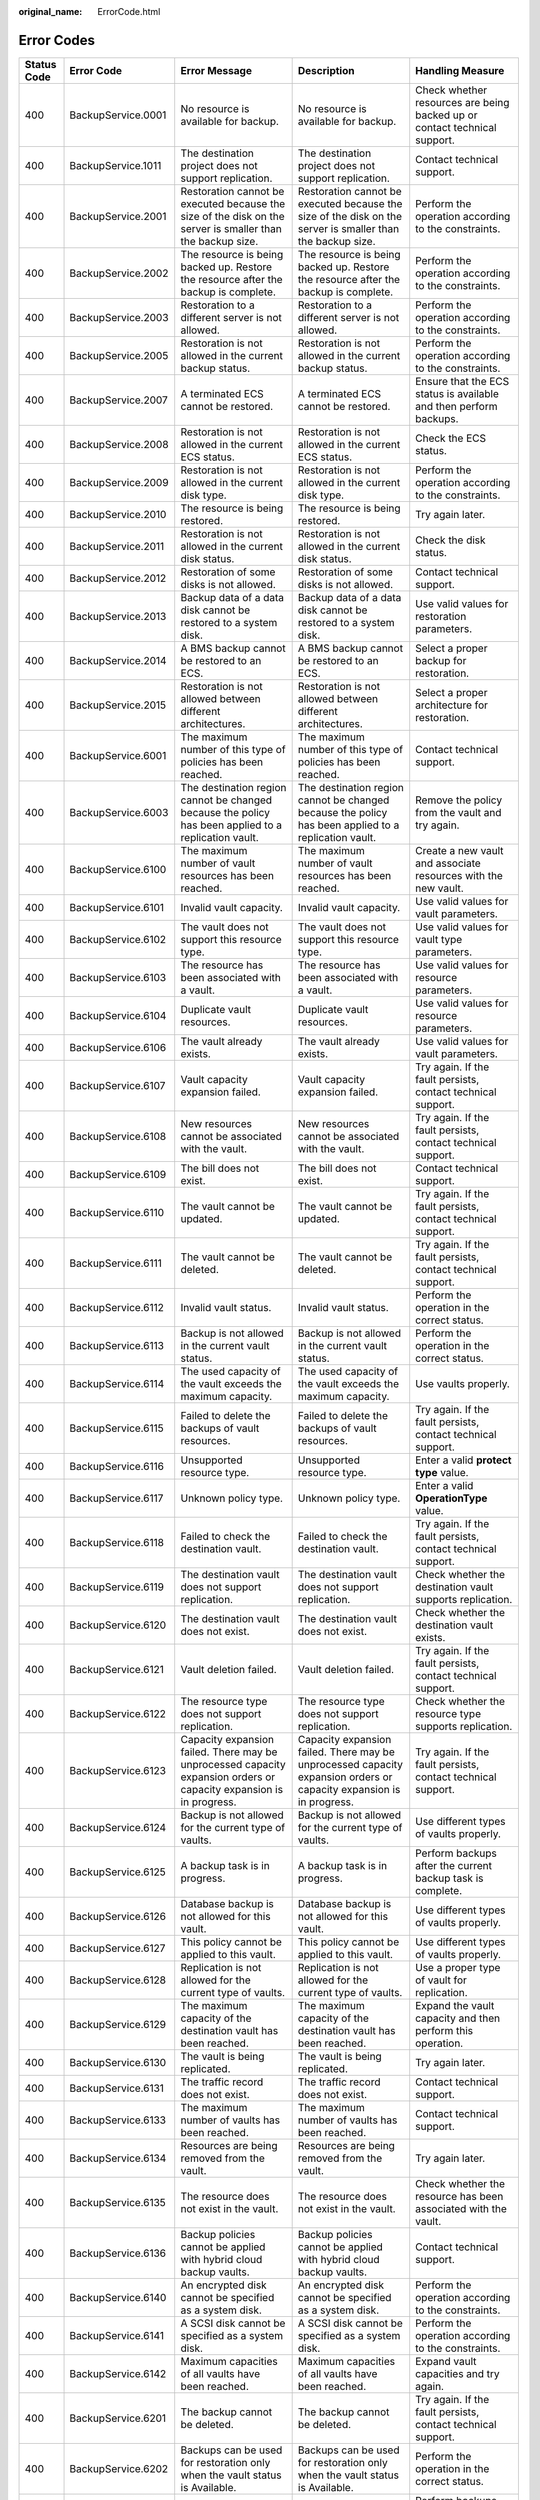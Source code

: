:original_name: ErrorCode.html

.. _ErrorCode:

Error Codes
===========

+-------------+--------------------+---------------------------------------------------------------------------------------------------------------------+---------------------------------------------------------------------------------------------------------------------+----------------------------------------------------------------------------------+
| Status Code | Error Code         | Error Message                                                                                                       | Description                                                                                                         | Handling Measure                                                                 |
+=============+====================+=====================================================================================================================+=====================================================================================================================+==================================================================================+
| 400         | BackupService.0001 | No resource is available for backup.                                                                                | No resource is available for backup.                                                                                | Check whether resources are being backed up or contact technical support.        |
+-------------+--------------------+---------------------------------------------------------------------------------------------------------------------+---------------------------------------------------------------------------------------------------------------------+----------------------------------------------------------------------------------+
| 400         | BackupService.1011 | The destination project does not support replication.                                                               | The destination project does not support replication.                                                               | Contact technical support.                                                       |
+-------------+--------------------+---------------------------------------------------------------------------------------------------------------------+---------------------------------------------------------------------------------------------------------------------+----------------------------------------------------------------------------------+
| 400         | BackupService.2001 | Restoration cannot be executed because the size of the disk on the server is smaller than the backup size.          | Restoration cannot be executed because the size of the disk on the server is smaller than the backup size.          | Perform the operation according to the constraints.                              |
+-------------+--------------------+---------------------------------------------------------------------------------------------------------------------+---------------------------------------------------------------------------------------------------------------------+----------------------------------------------------------------------------------+
| 400         | BackupService.2002 | The resource is being backed up. Restore the resource after the backup is complete.                                 | The resource is being backed up. Restore the resource after the backup is complete.                                 | Perform the operation according to the constraints.                              |
+-------------+--------------------+---------------------------------------------------------------------------------------------------------------------+---------------------------------------------------------------------------------------------------------------------+----------------------------------------------------------------------------------+
| 400         | BackupService.2003 | Restoration to a different server is not allowed.                                                                   | Restoration to a different server is not allowed.                                                                   | Perform the operation according to the constraints.                              |
+-------------+--------------------+---------------------------------------------------------------------------------------------------------------------+---------------------------------------------------------------------------------------------------------------------+----------------------------------------------------------------------------------+
| 400         | BackupService.2005 | Restoration is not allowed in the current backup status.                                                            | Restoration is not allowed in the current backup status.                                                            | Perform the operation according to the constraints.                              |
+-------------+--------------------+---------------------------------------------------------------------------------------------------------------------+---------------------------------------------------------------------------------------------------------------------+----------------------------------------------------------------------------------+
| 400         | BackupService.2007 | A terminated ECS cannot be restored.                                                                                | A terminated ECS cannot be restored.                                                                                | Ensure that the ECS status is available and then perform backups.                |
+-------------+--------------------+---------------------------------------------------------------------------------------------------------------------+---------------------------------------------------------------------------------------------------------------------+----------------------------------------------------------------------------------+
| 400         | BackupService.2008 | Restoration is not allowed in the current ECS status.                                                               | Restoration is not allowed in the current ECS status.                                                               | Check the ECS status.                                                            |
+-------------+--------------------+---------------------------------------------------------------------------------------------------------------------+---------------------------------------------------------------------------------------------------------------------+----------------------------------------------------------------------------------+
| 400         | BackupService.2009 | Restoration is not allowed in the current disk type.                                                                | Restoration is not allowed in the current disk type.                                                                | Perform the operation according to the constraints.                              |
+-------------+--------------------+---------------------------------------------------------------------------------------------------------------------+---------------------------------------------------------------------------------------------------------------------+----------------------------------------------------------------------------------+
| 400         | BackupService.2010 | The resource is being restored.                                                                                     | The resource is being restored.                                                                                     | Try again later.                                                                 |
+-------------+--------------------+---------------------------------------------------------------------------------------------------------------------+---------------------------------------------------------------------------------------------------------------------+----------------------------------------------------------------------------------+
| 400         | BackupService.2011 | Restoration is not allowed in the current disk status.                                                              | Restoration is not allowed in the current disk status.                                                              | Check the disk status.                                                           |
+-------------+--------------------+---------------------------------------------------------------------------------------------------------------------+---------------------------------------------------------------------------------------------------------------------+----------------------------------------------------------------------------------+
| 400         | BackupService.2012 | Restoration of some disks is not allowed.                                                                           | Restoration of some disks is not allowed.                                                                           | Contact technical support.                                                       |
+-------------+--------------------+---------------------------------------------------------------------------------------------------------------------+---------------------------------------------------------------------------------------------------------------------+----------------------------------------------------------------------------------+
| 400         | BackupService.2013 | Backup data of a data disk cannot be restored to a system disk.                                                     | Backup data of a data disk cannot be restored to a system disk.                                                     | Use valid values for restoration parameters.                                     |
+-------------+--------------------+---------------------------------------------------------------------------------------------------------------------+---------------------------------------------------------------------------------------------------------------------+----------------------------------------------------------------------------------+
| 400         | BackupService.2014 | A BMS backup cannot be restored to an ECS.                                                                          | A BMS backup cannot be restored to an ECS.                                                                          | Select a proper backup for restoration.                                          |
+-------------+--------------------+---------------------------------------------------------------------------------------------------------------------+---------------------------------------------------------------------------------------------------------------------+----------------------------------------------------------------------------------+
| 400         | BackupService.2015 | Restoration is not allowed between different architectures.                                                         | Restoration is not allowed between different architectures.                                                         | Select a proper architecture for restoration.                                    |
+-------------+--------------------+---------------------------------------------------------------------------------------------------------------------+---------------------------------------------------------------------------------------------------------------------+----------------------------------------------------------------------------------+
| 400         | BackupService.6001 | The maximum number of this type of policies has been reached.                                                       | The maximum number of this type of policies has been reached.                                                       | Contact technical support.                                                       |
+-------------+--------------------+---------------------------------------------------------------------------------------------------------------------+---------------------------------------------------------------------------------------------------------------------+----------------------------------------------------------------------------------+
| 400         | BackupService.6003 | The destination region cannot be changed because the policy has been applied to a replication vault.                | The destination region cannot be changed because the policy has been applied to a replication vault.                | Remove the policy from the vault and try again.                                  |
+-------------+--------------------+---------------------------------------------------------------------------------------------------------------------+---------------------------------------------------------------------------------------------------------------------+----------------------------------------------------------------------------------+
| 400         | BackupService.6100 | The maximum number of vault resources has been reached.                                                             | The maximum number of vault resources has been reached.                                                             | Create a new vault and associate resources with the new vault.                   |
+-------------+--------------------+---------------------------------------------------------------------------------------------------------------------+---------------------------------------------------------------------------------------------------------------------+----------------------------------------------------------------------------------+
| 400         | BackupService.6101 | Invalid vault capacity.                                                                                             | Invalid vault capacity.                                                                                             | Use valid values for vault parameters.                                           |
+-------------+--------------------+---------------------------------------------------------------------------------------------------------------------+---------------------------------------------------------------------------------------------------------------------+----------------------------------------------------------------------------------+
| 400         | BackupService.6102 | The vault does not support this resource type.                                                                      | The vault does not support this resource type.                                                                      | Use valid values for vault type parameters.                                      |
+-------------+--------------------+---------------------------------------------------------------------------------------------------------------------+---------------------------------------------------------------------------------------------------------------------+----------------------------------------------------------------------------------+
| 400         | BackupService.6103 | The resource has been associated with a vault.                                                                      | The resource has been associated with a vault.                                                                      | Use valid values for resource parameters.                                        |
+-------------+--------------------+---------------------------------------------------------------------------------------------------------------------+---------------------------------------------------------------------------------------------------------------------+----------------------------------------------------------------------------------+
| 400         | BackupService.6104 | Duplicate vault resources.                                                                                          | Duplicate vault resources.                                                                                          | Use valid values for resource parameters.                                        |
+-------------+--------------------+---------------------------------------------------------------------------------------------------------------------+---------------------------------------------------------------------------------------------------------------------+----------------------------------------------------------------------------------+
| 400         | BackupService.6106 | The vault already exists.                                                                                           | The vault already exists.                                                                                           | Use valid values for vault parameters.                                           |
+-------------+--------------------+---------------------------------------------------------------------------------------------------------------------+---------------------------------------------------------------------------------------------------------------------+----------------------------------------------------------------------------------+
| 400         | BackupService.6107 | Vault capacity expansion failed.                                                                                    | Vault capacity expansion failed.                                                                                    | Try again. If the fault persists, contact technical support.                     |
+-------------+--------------------+---------------------------------------------------------------------------------------------------------------------+---------------------------------------------------------------------------------------------------------------------+----------------------------------------------------------------------------------+
| 400         | BackupService.6108 | New resources cannot be associated with the vault.                                                                  | New resources cannot be associated with the vault.                                                                  | Try again. If the fault persists, contact technical support.                     |
+-------------+--------------------+---------------------------------------------------------------------------------------------------------------------+---------------------------------------------------------------------------------------------------------------------+----------------------------------------------------------------------------------+
| 400         | BackupService.6109 | The bill does not exist.                                                                                            | The bill does not exist.                                                                                            | Contact technical support.                                                       |
+-------------+--------------------+---------------------------------------------------------------------------------------------------------------------+---------------------------------------------------------------------------------------------------------------------+----------------------------------------------------------------------------------+
| 400         | BackupService.6110 | The vault cannot be updated.                                                                                        | The vault cannot be updated.                                                                                        | Try again. If the fault persists, contact technical support.                     |
+-------------+--------------------+---------------------------------------------------------------------------------------------------------------------+---------------------------------------------------------------------------------------------------------------------+----------------------------------------------------------------------------------+
| 400         | BackupService.6111 | The vault cannot be deleted.                                                                                        | The vault cannot be deleted.                                                                                        | Try again. If the fault persists, contact technical support.                     |
+-------------+--------------------+---------------------------------------------------------------------------------------------------------------------+---------------------------------------------------------------------------------------------------------------------+----------------------------------------------------------------------------------+
| 400         | BackupService.6112 | Invalid vault status.                                                                                               | Invalid vault status.                                                                                               | Perform the operation in the correct status.                                     |
+-------------+--------------------+---------------------------------------------------------------------------------------------------------------------+---------------------------------------------------------------------------------------------------------------------+----------------------------------------------------------------------------------+
| 400         | BackupService.6113 | Backup is not allowed in the current vault status.                                                                  | Backup is not allowed in the current vault status.                                                                  | Perform the operation in the correct status.                                     |
+-------------+--------------------+---------------------------------------------------------------------------------------------------------------------+---------------------------------------------------------------------------------------------------------------------+----------------------------------------------------------------------------------+
| 400         | BackupService.6114 | The used capacity of the vault exceeds the maximum capacity.                                                        | The used capacity of the vault exceeds the maximum capacity.                                                        | Use vaults properly.                                                             |
+-------------+--------------------+---------------------------------------------------------------------------------------------------------------------+---------------------------------------------------------------------------------------------------------------------+----------------------------------------------------------------------------------+
| 400         | BackupService.6115 | Failed to delete the backups of vault resources.                                                                    | Failed to delete the backups of vault resources.                                                                    | Try again. If the fault persists, contact technical support.                     |
+-------------+--------------------+---------------------------------------------------------------------------------------------------------------------+---------------------------------------------------------------------------------------------------------------------+----------------------------------------------------------------------------------+
| 400         | BackupService.6116 | Unsupported resource type.                                                                                          | Unsupported resource type.                                                                                          | Enter a valid **protect type** value.                                            |
+-------------+--------------------+---------------------------------------------------------------------------------------------------------------------+---------------------------------------------------------------------------------------------------------------------+----------------------------------------------------------------------------------+
| 400         | BackupService.6117 | Unknown policy type.                                                                                                | Unknown policy type.                                                                                                | Enter a valid **OperationType** value.                                           |
+-------------+--------------------+---------------------------------------------------------------------------------------------------------------------+---------------------------------------------------------------------------------------------------------------------+----------------------------------------------------------------------------------+
| 400         | BackupService.6118 | Failed to check the destination vault.                                                                              | Failed to check the destination vault.                                                                              | Try again. If the fault persists, contact technical support.                     |
+-------------+--------------------+---------------------------------------------------------------------------------------------------------------------+---------------------------------------------------------------------------------------------------------------------+----------------------------------------------------------------------------------+
| 400         | BackupService.6119 | The destination vault does not support replication.                                                                 | The destination vault does not support replication.                                                                 | Check whether the destination vault supports replication.                        |
+-------------+--------------------+---------------------------------------------------------------------------------------------------------------------+---------------------------------------------------------------------------------------------------------------------+----------------------------------------------------------------------------------+
| 400         | BackupService.6120 | The destination vault does not exist.                                                                               | The destination vault does not exist.                                                                               | Check whether the destination vault exists.                                      |
+-------------+--------------------+---------------------------------------------------------------------------------------------------------------------+---------------------------------------------------------------------------------------------------------------------+----------------------------------------------------------------------------------+
| 400         | BackupService.6121 | Vault deletion failed.                                                                                              | Vault deletion failed.                                                                                              | Try again. If the fault persists, contact technical support.                     |
+-------------+--------------------+---------------------------------------------------------------------------------------------------------------------+---------------------------------------------------------------------------------------------------------------------+----------------------------------------------------------------------------------+
| 400         | BackupService.6122 | The resource type does not support replication.                                                                     | The resource type does not support replication.                                                                     | Check whether the resource type supports replication.                            |
+-------------+--------------------+---------------------------------------------------------------------------------------------------------------------+---------------------------------------------------------------------------------------------------------------------+----------------------------------------------------------------------------------+
| 400         | BackupService.6123 | Capacity expansion failed. There may be unprocessed capacity expansion orders or capacity expansion is in progress. | Capacity expansion failed. There may be unprocessed capacity expansion orders or capacity expansion is in progress. | Try again. If the fault persists, contact technical support.                     |
+-------------+--------------------+---------------------------------------------------------------------------------------------------------------------+---------------------------------------------------------------------------------------------------------------------+----------------------------------------------------------------------------------+
| 400         | BackupService.6124 | Backup is not allowed for the current type of vaults.                                                               | Backup is not allowed for the current type of vaults.                                                               | Use different types of vaults properly.                                          |
+-------------+--------------------+---------------------------------------------------------------------------------------------------------------------+---------------------------------------------------------------------------------------------------------------------+----------------------------------------------------------------------------------+
| 400         | BackupService.6125 | A backup task is in progress.                                                                                       | A backup task is in progress.                                                                                       | Perform backups after the current backup task is complete.                       |
+-------------+--------------------+---------------------------------------------------------------------------------------------------------------------+---------------------------------------------------------------------------------------------------------------------+----------------------------------------------------------------------------------+
| 400         | BackupService.6126 | Database backup is not allowed for this vault.                                                                      | Database backup is not allowed for this vault.                                                                      | Use different types of vaults properly.                                          |
+-------------+--------------------+---------------------------------------------------------------------------------------------------------------------+---------------------------------------------------------------------------------------------------------------------+----------------------------------------------------------------------------------+
| 400         | BackupService.6127 | This policy cannot be applied to this vault.                                                                        | This policy cannot be applied to this vault.                                                                        | Use different types of vaults properly.                                          |
+-------------+--------------------+---------------------------------------------------------------------------------------------------------------------+---------------------------------------------------------------------------------------------------------------------+----------------------------------------------------------------------------------+
| 400         | BackupService.6128 | Replication is not allowed for the current type of vaults.                                                          | Replication is not allowed for the current type of vaults.                                                          | Use a proper type of vault for replication.                                      |
+-------------+--------------------+---------------------------------------------------------------------------------------------------------------------+---------------------------------------------------------------------------------------------------------------------+----------------------------------------------------------------------------------+
| 400         | BackupService.6129 | The maximum capacity of the destination vault has been reached.                                                     | The maximum capacity of the destination vault has been reached.                                                     | Expand the vault capacity and then perform this operation.                       |
+-------------+--------------------+---------------------------------------------------------------------------------------------------------------------+---------------------------------------------------------------------------------------------------------------------+----------------------------------------------------------------------------------+
| 400         | BackupService.6130 | The vault is being replicated.                                                                                      | The vault is being replicated.                                                                                      | Try again later.                                                                 |
+-------------+--------------------+---------------------------------------------------------------------------------------------------------------------+---------------------------------------------------------------------------------------------------------------------+----------------------------------------------------------------------------------+
| 400         | BackupService.6131 | The traffic record does not exist.                                                                                  | The traffic record does not exist.                                                                                  | Contact technical support.                                                       |
+-------------+--------------------+---------------------------------------------------------------------------------------------------------------------+---------------------------------------------------------------------------------------------------------------------+----------------------------------------------------------------------------------+
| 400         | BackupService.6133 | The maximum number of vaults has been reached.                                                                      | The maximum number of vaults has been reached.                                                                      | Contact technical support.                                                       |
+-------------+--------------------+---------------------------------------------------------------------------------------------------------------------+---------------------------------------------------------------------------------------------------------------------+----------------------------------------------------------------------------------+
| 400         | BackupService.6134 | Resources are being removed from the vault.                                                                         | Resources are being removed from the vault.                                                                         | Try again later.                                                                 |
+-------------+--------------------+---------------------------------------------------------------------------------------------------------------------+---------------------------------------------------------------------------------------------------------------------+----------------------------------------------------------------------------------+
| 400         | BackupService.6135 | The resource does not exist in the vault.                                                                           | The resource does not exist in the vault.                                                                           | Check whether the resource has been associated with the vault.                   |
+-------------+--------------------+---------------------------------------------------------------------------------------------------------------------+---------------------------------------------------------------------------------------------------------------------+----------------------------------------------------------------------------------+
| 400         | BackupService.6136 | Backup policies cannot be applied with hybrid cloud backup vaults.                                                  | Backup policies cannot be applied with hybrid cloud backup vaults.                                                  | Contact technical support.                                                       |
+-------------+--------------------+---------------------------------------------------------------------------------------------------------------------+---------------------------------------------------------------------------------------------------------------------+----------------------------------------------------------------------------------+
| 400         | BackupService.6140 | An encrypted disk cannot be specified as a system disk.                                                             | An encrypted disk cannot be specified as a system disk.                                                             | Perform the operation according to the constraints.                              |
+-------------+--------------------+---------------------------------------------------------------------------------------------------------------------+---------------------------------------------------------------------------------------------------------------------+----------------------------------------------------------------------------------+
| 400         | BackupService.6141 | A SCSI disk cannot be specified as a system disk.                                                                   | A SCSI disk cannot be specified as a system disk.                                                                   | Perform the operation according to the constraints.                              |
+-------------+--------------------+---------------------------------------------------------------------------------------------------------------------+---------------------------------------------------------------------------------------------------------------------+----------------------------------------------------------------------------------+
| 400         | BackupService.6142 | Maximum capacities of all vaults have been reached.                                                                 | Maximum capacities of all vaults have been reached.                                                                 | Expand vault capacities and try again.                                           |
+-------------+--------------------+---------------------------------------------------------------------------------------------------------------------+---------------------------------------------------------------------------------------------------------------------+----------------------------------------------------------------------------------+
| 400         | BackupService.6201 | The backup cannot be deleted.                                                                                       | The backup cannot be deleted.                                                                                       | Try again. If the fault persists, contact technical support.                     |
+-------------+--------------------+---------------------------------------------------------------------------------------------------------------------+---------------------------------------------------------------------------------------------------------------------+----------------------------------------------------------------------------------+
| 400         | BackupService.6202 | Backups can be used for restoration only when the vault status is Available.                                        | Backups can be used for restoration only when the vault status is Available.                                        | Perform the operation in the correct status.                                     |
+-------------+--------------------+---------------------------------------------------------------------------------------------------------------------+---------------------------------------------------------------------------------------------------------------------+----------------------------------------------------------------------------------+
| 400         | BackupService.6203 | Performing backups.                                                                                                 | Performing backups.                                                                                                 | Perform backups after the current task is complete.                              |
+-------------+--------------------+---------------------------------------------------------------------------------------------------------------------+---------------------------------------------------------------------------------------------------------------------+----------------------------------------------------------------------------------+
| 400         | BackupService.6204 | The backup cannot be deleted because it has been used to create an image.                                           | The backup cannot be deleted because it has been used to create an image.                                           | Delete the created image and then delete the backup.                             |
+-------------+--------------------+---------------------------------------------------------------------------------------------------------------------+---------------------------------------------------------------------------------------------------------------------+----------------------------------------------------------------------------------+
| 400         | BackupService.6206 | Metadata query is not allowed in the current backup status.                                                         | Metadata query is not allowed in the current backup status.                                                         | Try again later.                                                                 |
+-------------+--------------------+---------------------------------------------------------------------------------------------------------------------+---------------------------------------------------------------------------------------------------------------------+----------------------------------------------------------------------------------+
| 400         | BackupService.6215 | Backup is not allowed in the current resource status.                                                               | Backup is not allowed in the current resource status.                                                               | Check whether the resource can be backed up in the current statue.               |
+-------------+--------------------+---------------------------------------------------------------------------------------------------------------------+---------------------------------------------------------------------------------------------------------------------+----------------------------------------------------------------------------------+
| 400         | BackupService.6216 | The backup cannot be deleted because it is in use.                                                                  | The backup cannot be deleted because it is in use.                                                                  | Try again later.                                                                 |
+-------------+--------------------+---------------------------------------------------------------------------------------------------------------------+---------------------------------------------------------------------------------------------------------------------+----------------------------------------------------------------------------------+
| 400         | BackupService.6300 | The resource type and backup provider do not match.                                                                 | The resource type and backup provider do not match.                                                                 | Contact technical support.                                                       |
+-------------+--------------------+---------------------------------------------------------------------------------------------------------------------+---------------------------------------------------------------------------------------------------------------------+----------------------------------------------------------------------------------+
| 400         | BackupService.6301 | Invalid backup provider ID.                                                                                         | Invalid backup provider ID.                                                                                         | Use a valid provider ID.                                                         |
+-------------+--------------------+---------------------------------------------------------------------------------------------------------------------+---------------------------------------------------------------------------------------------------------------------+----------------------------------------------------------------------------------+
| 400         | BackupService.6400 | Bucket creation failed.                                                                                             | Bucket creation failed.                                                                                             | Try again. If the fault persists, contact technical support.                     |
+-------------+--------------------+---------------------------------------------------------------------------------------------------------------------+---------------------------------------------------------------------------------------------------------------------+----------------------------------------------------------------------------------+
| 400         | BackupService.6401 | Failed to set the bucket quota.                                                                                     | Failed to set the bucket quota.                                                                                     | Try again. If the fault persists, contact technical support.                     |
+-------------+--------------------+---------------------------------------------------------------------------------------------------------------------+---------------------------------------------------------------------------------------------------------------------+----------------------------------------------------------------------------------+
| 400         | BackupService.6403 | Failed to obtain bucket storage information.                                                                        | Failed to obtain bucket storage information.                                                                        | Try again. If the fault persists, contact technical support.                     |
+-------------+--------------------+---------------------------------------------------------------------------------------------------------------------+---------------------------------------------------------------------------------------------------------------------+----------------------------------------------------------------------------------+
| 400         | BackupService.6404 | Bucket deletion failed.                                                                                             | Bucket deletion failed.                                                                                             | Try again. If the fault persists, contact technical support.                     |
+-------------+--------------------+---------------------------------------------------------------------------------------------------------------------+---------------------------------------------------------------------------------------------------------------------+----------------------------------------------------------------------------------+
| 400         | BackupService.6405 | Bucket object deletion failed.                                                                                      | Bucket object deletion failed.                                                                                      | Try again. If the fault persists, contact technical support.                     |
+-------------+--------------------+---------------------------------------------------------------------------------------------------------------------+---------------------------------------------------------------------------------------------------------------------+----------------------------------------------------------------------------------+
| 400         | BackupService.6406 | Failed to list bucket objects.                                                                                      | Failed to list bucket objects.                                                                                      | Try again. If the fault persists, contact technical support.                     |
+-------------+--------------------+---------------------------------------------------------------------------------------------------------------------+---------------------------------------------------------------------------------------------------------------------+----------------------------------------------------------------------------------+
| 400         | BackupService.6407 | Failed to set the bucket ACL.                                                                                       | Failed to set the bucket ACL.                                                                                       | Try again. If the fault persists, contact technical support.                     |
+-------------+--------------------+---------------------------------------------------------------------------------------------------------------------+---------------------------------------------------------------------------------------------------------------------+----------------------------------------------------------------------------------+
| 400         | BackupService.6408 | Failed to set the bucket policy.                                                                                    | Failed to set the bucket policy.                                                                                    | Try again. If the fault persists, contact technical support.                     |
+-------------+--------------------+---------------------------------------------------------------------------------------------------------------------+---------------------------------------------------------------------------------------------------------------------+----------------------------------------------------------------------------------+
| 400         | BackupService.6600 | The maximum number of tags has been reached for the resource.                                                       | The maximum number of tags has been reached for the resource.                                                       | Delete some tags and try again.                                                  |
+-------------+--------------------+---------------------------------------------------------------------------------------------------------------------+---------------------------------------------------------------------------------------------------------------------+----------------------------------------------------------------------------------+
| 400         | BackupService.6700 | Only cloud server backups can be shared.                                                                            | Only cloud server backups can be shared.                                                                            | Share cloud server backups.                                                      |
+-------------+--------------------+---------------------------------------------------------------------------------------------------------------------+---------------------------------------------------------------------------------------------------------------------+----------------------------------------------------------------------------------+
| 400         | BackupService.6701 | The maximum number of backups that can be shared has been reached.                                                  | The maximum number of backups that can be shared has been reached.                                                  | Check whether the maximum number of backups that can be shared has been reached. |
+-------------+--------------------+---------------------------------------------------------------------------------------------------------------------+---------------------------------------------------------------------------------------------------------------------+----------------------------------------------------------------------------------+
| 400         | BackupService.6702 | Only backups in the Available status can be shared.                                                                 | Only backups in the Available status can be shared.                                                                 | Share backups that are in the Available status.                                  |
+-------------+--------------------+---------------------------------------------------------------------------------------------------------------------+---------------------------------------------------------------------------------------------------------------------+----------------------------------------------------------------------------------+
| 400         | BackupService.6703 | The backup has been shared.                                                                                         | The backup has been shared.                                                                                         | Check whether the backup has already been shared to a user.                      |
+-------------+--------------------+---------------------------------------------------------------------------------------------------------------------+---------------------------------------------------------------------------------------------------------------------+----------------------------------------------------------------------------------+
| 400         | BackupService.6704 | Invalid project ID of the tenant for sharing.                                                                       | Invalid project ID of the tenant for sharing.                                                                       | Use a correct project ID for sharing.                                            |
+-------------+--------------------+---------------------------------------------------------------------------------------------------------------------+---------------------------------------------------------------------------------------------------------------------+----------------------------------------------------------------------------------+
| 400         | BackupService.6706 | Invalid update parameter value for the share member.                                                                | Invalid update parameter value for the share member.                                                                | Use valid values for update parameters.                                          |
+-------------+--------------------+---------------------------------------------------------------------------------------------------------------------+---------------------------------------------------------------------------------------------------------------------+----------------------------------------------------------------------------------+
| 400         | BackupService.6707 | Backup sharing is not allowed.                                                                                      | Backup sharing is not allowed.                                                                                      | Check whether backup sharing is supported.                                       |
+-------------+--------------------+---------------------------------------------------------------------------------------------------------------------+---------------------------------------------------------------------------------------------------------------------+----------------------------------------------------------------------------------+
| 400         | BackupService.6708 | Failed to update the status of a share member.                                                                      | Failed to update the status of a share member.                                                                      | Contact technical support.                                                       |
+-------------+--------------------+---------------------------------------------------------------------------------------------------------------------+---------------------------------------------------------------------------------------------------------------------+----------------------------------------------------------------------------------+
| 400         | BackupService.6709 | Backup sharing is not allowed for cloud servers using encrypted disks.                                              | Backup sharing is not allowed for cloud servers using encrypted disks.                                              | Perform the operation according to the constraints.                              |
+-------------+--------------------+---------------------------------------------------------------------------------------------------------------------+---------------------------------------------------------------------------------------------------------------------+----------------------------------------------------------------------------------+
| 400         | BackupService.6710 | The shared backup has been used to register an image.                                                               | The shared backup has been used to register an image.                                                               | Delete the image first.                                                          |
+-------------+--------------------+---------------------------------------------------------------------------------------------------------------------+---------------------------------------------------------------------------------------------------------------------+----------------------------------------------------------------------------------+
| 400         | BackupService.6711 | Shared backup deletion failed.                                                                                      | Shared backup deletion failed.                                                                                      | Contact technical support.                                                       |
+-------------+--------------------+---------------------------------------------------------------------------------------------------------------------+---------------------------------------------------------------------------------------------------------------------+----------------------------------------------------------------------------------+
| 400         | BackupService.6712 | Backup sharing is not allowed in the current vault status.                                                          | Backup sharing is not allowed in the current vault status.                                                          | Perform the operation according to the constraints.                              |
+-------------+--------------------+---------------------------------------------------------------------------------------------------------------------+---------------------------------------------------------------------------------------------------------------------+----------------------------------------------------------------------------------+
| 400         | BackupService.6713 | The type of the vault accepting the shared backup and the backup resource type are different.                       | The type of the vault accepting the shared backup and the backup resource type are different.                       | The vault type and resource type must be the same.                               |
+-------------+--------------------+---------------------------------------------------------------------------------------------------------------------+---------------------------------------------------------------------------------------------------------------------+----------------------------------------------------------------------------------+
| 400         | BackupService.6714 | A shared backup cannot be shared to the same member again.                                                          | A shared backup cannot be shared to the same member again.                                                          | Perform the operation according to the constraints.                              |
+-------------+--------------------+---------------------------------------------------------------------------------------------------------------------+---------------------------------------------------------------------------------------------------------------------+----------------------------------------------------------------------------------+
| 400         | BackupService.7001 | DESS disks cannot be backed up.                                                                                     | DESS disks cannot be backed up.                                                                                     | Perform the operation according to the constraints.                              |
+-------------+--------------------+---------------------------------------------------------------------------------------------------------------------+---------------------------------------------------------------------------------------------------------------------+----------------------------------------------------------------------------------+
| 400         | BackupService.7002 | SCSI disks cannot be backed up.                                                                                     | SCSI disks cannot be backed up.                                                                                     | Perform the operation according to the constraints.                              |
+-------------+--------------------+---------------------------------------------------------------------------------------------------------------------+---------------------------------------------------------------------------------------------------------------------+----------------------------------------------------------------------------------+
| 400         | BackupService.7003 | Backup is not allowed in the current disk status.                                                                   | Backup is not allowed in the current disk status.                                                                   | Perform the operation in the correct status.                                     |
+-------------+--------------------+---------------------------------------------------------------------------------------------------------------------+---------------------------------------------------------------------------------------------------------------------+----------------------------------------------------------------------------------+
| 400         | BackupService.7004 | Backup or restoration is not allowed for this disk.                                                                 | Backup or restoration is not allowed for this disk.                                                                 | Contact technical support.                                                       |
+-------------+--------------------+---------------------------------------------------------------------------------------------------------------------+---------------------------------------------------------------------------------------------------------------------+----------------------------------------------------------------------------------+
| 400         | BackupService.7006 | The disk already exists in the vault.                                                                               | The disk already exists in the vault.                                                                               | Dissociate the disk from the vault and then perform this operation.              |
+-------------+--------------------+---------------------------------------------------------------------------------------------------------------------+---------------------------------------------------------------------------------------------------------------------+----------------------------------------------------------------------------------+
| 400         | BackupService.7007 | A disk created a long time ago cannot be backed up.                                                                 | A disk created a long time ago cannot be backed up.                                                                 | Replace the disk and perform backups.                                            |
+-------------+--------------------+---------------------------------------------------------------------------------------------------------------------+---------------------------------------------------------------------------------------------------------------------+----------------------------------------------------------------------------------+
| 400         | BackupService.7008 | Disks at the disaster recovery site cannot be restored.                                                             | Disks at the disaster recovery site cannot be restored.                                                             | Perform the operation in the correct status.                                     |
+-------------+--------------------+---------------------------------------------------------------------------------------------------------------------+---------------------------------------------------------------------------------------------------------------------+----------------------------------------------------------------------------------+
| 400         | BackupService.7101 | Backup is not allowed in the current server status.                                                                 | Backup is not allowed in the current server status.                                                                 | Perform the operation in the correct status.                                     |
+-------------+--------------------+---------------------------------------------------------------------------------------------------------------------+---------------------------------------------------------------------------------------------------------------------+----------------------------------------------------------------------------------+
| 400         | BackupService.7102 | The server has stopped.                                                                                             | The server has stopped.                                                                                             | Perform the operation in the correct status.                                     |
+-------------+--------------------+---------------------------------------------------------------------------------------------------------------------+---------------------------------------------------------------------------------------------------------------------+----------------------------------------------------------------------------------+
| 400         | BackupService.7103 | The server cannot be backed up.                                                                                     | The server cannot be backed up.                                                                                     | Contact technical support.                                                       |
+-------------+--------------------+---------------------------------------------------------------------------------------------------------------------+---------------------------------------------------------------------------------------------------------------------+----------------------------------------------------------------------------------+
| 400         | BackupService.7104 | Backup is not allowed for servers using SCSI disks.                                                                 | Backup is not allowed for servers using SCSI disks.                                                                 | Detach the SCSI disks and then perform backups.                                  |
+-------------+--------------------+---------------------------------------------------------------------------------------------------------------------+---------------------------------------------------------------------------------------------------------------------+----------------------------------------------------------------------------------+
| 400         | BackupService.7105 | Inconsistent disk backends.                                                                                         | Inconsistent disk backends.                                                                                         | Contact technical support.                                                       |
+-------------+--------------------+---------------------------------------------------------------------------------------------------------------------+---------------------------------------------------------------------------------------------------------------------+----------------------------------------------------------------------------------+
| 400         | BackupService.7106 | Shared disks cannot be backed up.                                                                                   | Shared disks cannot be backed up.                                                                                   | Perform the operation according to the constraints.                              |
+-------------+--------------------+---------------------------------------------------------------------------------------------------------------------+---------------------------------------------------------------------------------------------------------------------+----------------------------------------------------------------------------------+
| 400         | BackupService.7107 | The maximum number of shared disks has been reached.                                                                | The maximum number of shared disks has been reached.                                                                | Exclude the shared disks and then perform backups.                               |
+-------------+--------------------+---------------------------------------------------------------------------------------------------------------------+---------------------------------------------------------------------------------------------------------------------+----------------------------------------------------------------------------------+
| 400         | BackupService.7108 | Backup is not allowed for servers containing no disks.                                                              | Backup is not allowed for servers containing no disks.                                                              | Attach disks to the server and then perform backups.                             |
+-------------+--------------------+---------------------------------------------------------------------------------------------------------------------+---------------------------------------------------------------------------------------------------------------------+----------------------------------------------------------------------------------+
| 400         | BackupService.7109 | BMSs cannot be backed up.                                                                                           | BMSs cannot be backed up.                                                                                           | Perform the operation according to the constraints.                              |
+-------------+--------------------+---------------------------------------------------------------------------------------------------------------------+---------------------------------------------------------------------------------------------------------------------+----------------------------------------------------------------------------------+
| 400         | BackupService.7110 | The resource type and provider ID do not match.                                                                     | The resource type and provider ID do not match.                                                                     | Use a valid provider ID.                                                         |
+-------------+--------------------+---------------------------------------------------------------------------------------------------------------------+---------------------------------------------------------------------------------------------------------------------+----------------------------------------------------------------------------------+
| 400         | BackupService.7111 | Backup is not allowed for servers using DESS disks.                                                                 | Backup is not allowed for servers using DESS disks.                                                                 | Detach DESS disks and then perform backups.                                      |
+-------------+--------------------+---------------------------------------------------------------------------------------------------------------------+---------------------------------------------------------------------------------------------------------------------+----------------------------------------------------------------------------------+
| 400         | BackupService.7113 | BMS local disks cannot be backed up.                                                                                | BMS local disks cannot be backed up.                                                                                | Exclude local disks and then perform backups.                                    |
+-------------+--------------------+---------------------------------------------------------------------------------------------------------------------+---------------------------------------------------------------------------------------------------------------------+----------------------------------------------------------------------------------+
| 400         | BackupService.7114 | Restoration to the source server running a different operating system is not allowed.                               | Restoration to the source server running a different operating system is not allowed.                               | Use valid values for restoration parameters.                                     |
+-------------+--------------------+---------------------------------------------------------------------------------------------------------------------+---------------------------------------------------------------------------------------------------------------------+----------------------------------------------------------------------------------+
| 400         | BackupService.7115 | The backup server and the destination server to be restored have different types.                                   | The backup server and the destination server to be restored have different types.                                   | Use valid values for restoration parameters.                                     |
+-------------+--------------------+---------------------------------------------------------------------------------------------------------------------+---------------------------------------------------------------------------------------------------------------------+----------------------------------------------------------------------------------+
| 400         | BackupService.7116 | The server has been associated with the vault.                                                                      | The server has been associated with the vault.                                                                      | Dissociate the server from the vault and then perform this operation.            |
+-------------+--------------------+---------------------------------------------------------------------------------------------------------------------+---------------------------------------------------------------------------------------------------------------------+----------------------------------------------------------------------------------+
| 400         | BackupService.7117 | Restoration is not allowed for disaster recovery site servers.                                                      | Restoration is not allowed for disaster recovery site servers.                                                      | Use valid values for restoration parameters.                                     |
+-------------+--------------------+---------------------------------------------------------------------------------------------------------------------+---------------------------------------------------------------------------------------------------------------------+----------------------------------------------------------------------------------+
| 400         | BackupService.7200 | Cloud databases are being backed up.                                                                                | Cloud databases are being backed up.                                                                                | Try again later.                                                                 |
+-------------+--------------------+---------------------------------------------------------------------------------------------------------------------+---------------------------------------------------------------------------------------------------------------------+----------------------------------------------------------------------------------+
| 400         | BackupService.7201 | The disk is not attached to any server.                                                                             | The disk is not attached to any server.                                                                             | Confirm and then try again.                                                      |
+-------------+--------------------+---------------------------------------------------------------------------------------------------------------------+---------------------------------------------------------------------------------------------------------------------+----------------------------------------------------------------------------------+
| 400         | BackupService.7203 | The snapshot is not in the correct status.                                                                          | The snapshot is not in the correct status.                                                                          | Try again later.                                                                 |
+-------------+--------------------+---------------------------------------------------------------------------------------------------------------------+---------------------------------------------------------------------------------------------------------------------+----------------------------------------------------------------------------------+
| 400         | BackupService.7204 | The snapshot and disk do not match.                                                                                 | The snapshot and disk do not match.                                                                                 | Confirm and then try again.                                                      |
+-------------+--------------------+---------------------------------------------------------------------------------------------------------------------+---------------------------------------------------------------------------------------------------------------------+----------------------------------------------------------------------------------+
| 400         | BackupService.7300 | The vault does not support synchronization.                                                                         | The vault does not support synchronization.                                                                         | Check whether the vault type supports synchronization.                           |
+-------------+--------------------+---------------------------------------------------------------------------------------------------------------------+---------------------------------------------------------------------------------------------------------------------+----------------------------------------------------------------------------------+
| 400         | BackupService.7301 | The vault is not empty.                                                                                             | The vault is not empty.                                                                                             | Perform the operation according to the constraints.                              |
+-------------+--------------------+---------------------------------------------------------------------------------------------------------------------+---------------------------------------------------------------------------------------------------------------------+----------------------------------------------------------------------------------+
| 400         | BackupService.7302 | Backups are being synchronized.                                                                                     | Backups are being synchronized.                                                                                     | Perform the operation according to the constraints.                              |
+-------------+--------------------+---------------------------------------------------------------------------------------------------------------------+---------------------------------------------------------------------------------------------------------------------+----------------------------------------------------------------------------------+
| 400         | BackupService.7303 | The maximum number of vaults has been reached.                                                                      | The maximum number of vaults has been reached.                                                                      | Contact technical support.                                                       |
+-------------+--------------------+---------------------------------------------------------------------------------------------------------------------+---------------------------------------------------------------------------------------------------------------------+----------------------------------------------------------------------------------+
| 400         | BackupService.8300 | Insufficient snapshot quota.                                                                                        | Insufficient snapshot quota.                                                                                        | Increase quota and then try again.                                               |
+-------------+--------------------+---------------------------------------------------------------------------------------------------------------------+---------------------------------------------------------------------------------------------------------------------+----------------------------------------------------------------------------------+
| 400         | BackupService.9900 | Parameter verification failed.                                                                                      | Parameter verification failed.                                                                                      | Use valid parameter values.                                                      |
+-------------+--------------------+---------------------------------------------------------------------------------------------------------------------+---------------------------------------------------------------------------------------------------------------------+----------------------------------------------------------------------------------+
| 403         | BackupService.8600 | Not authenticated.                                                                                                  | Not authenticated.                                                                                                  | Complete real-name authentication.                                               |
+-------------+--------------------+---------------------------------------------------------------------------------------------------------------------+---------------------------------------------------------------------------------------------------------------------+----------------------------------------------------------------------------------+
| 404         | BackupService.4001 | The migration record does not exist.                                                                                | The migration record does not exist.                                                                                | Provide a correct migration record ID.                                           |
+-------------+--------------------+---------------------------------------------------------------------------------------------------------------------+---------------------------------------------------------------------------------------------------------------------+----------------------------------------------------------------------------------+
| 404         | BackupService.6000 | The policy does not exist.                                                                                          | The policy does not exist.                                                                                          | Check whether the policy exists.                                                 |
+-------------+--------------------+---------------------------------------------------------------------------------------------------------------------+---------------------------------------------------------------------------------------------------------------------+----------------------------------------------------------------------------------+
| 404         | BackupService.6002 | The vault is not applied with the policy.                                                                           | The vault is not applied with the policy.                                                                           | Apply the backup policy to the vault first.                                      |
+-------------+--------------------+---------------------------------------------------------------------------------------------------------------------+---------------------------------------------------------------------------------------------------------------------+----------------------------------------------------------------------------------+
| 404         | BackupService.6105 | The vault does not exist.                                                                                           | The vault does not exist.                                                                                           | Use valid values for vault parameters.                                           |
+-------------+--------------------+---------------------------------------------------------------------------------------------------------------------+---------------------------------------------------------------------------------------------------------------------+----------------------------------------------------------------------------------+
| 404         | BackupService.6200 | The backup does not exist.                                                                                          | The backup does not exist.                                                                                          | Check whether the backup exists.                                                 |
+-------------+--------------------+---------------------------------------------------------------------------------------------------------------------+---------------------------------------------------------------------------------------------------------------------+----------------------------------------------------------------------------------+
| 404         | BackupService.6217 | The backup restore point does not exist.                                                                            | The backup restore point does not exist.                                                                            | Check whether the backup restore point exists.                                   |
+-------------+--------------------+---------------------------------------------------------------------------------------------------------------------+---------------------------------------------------------------------------------------------------------------------+----------------------------------------------------------------------------------+
| 404         | BackupService.6302 | The resource does not exist.                                                                                        | The resource does not exist.                                                                                        | Confirm the queried resource.                                                    |
+-------------+--------------------+---------------------------------------------------------------------------------------------------------------------+---------------------------------------------------------------------------------------------------------------------+----------------------------------------------------------------------------------+
| 404         | BackupService.6402 | The bucket is not empty.                                                                                            | The bucket is not empty.                                                                                            | Delete backups and backup policies to empty the bucket.                          |
+-------------+--------------------+---------------------------------------------------------------------------------------------------------------------+---------------------------------------------------------------------------------------------------------------------+----------------------------------------------------------------------------------+
| 404         | BackupService.6500 | The operation log does not exist.                                                                                   | The operation log does not exist.                                                                                   | Check whether the respective task exists.                                        |
+-------------+--------------------+---------------------------------------------------------------------------------------------------------------------+---------------------------------------------------------------------------------------------------------------------+----------------------------------------------------------------------------------+
| 404         | BackupService.6501 | The task does not exist.                                                                                            | The task does not exist.                                                                                            | Check whether the task exists.                                                   |
+-------------+--------------------+---------------------------------------------------------------------------------------------------------------------+---------------------------------------------------------------------------------------------------------------------+----------------------------------------------------------------------------------+
| 404         | BackupService.6601 | The key does not exist.                                                                                             | The key does not exist.                                                                                             | Enter a correct key.                                                             |
+-------------+--------------------+---------------------------------------------------------------------------------------------------------------------+---------------------------------------------------------------------------------------------------------------------+----------------------------------------------------------------------------------+
| 404         | BackupService.6705 | The share member does not exist.                                                                                    | The share member does not exist.                                                                                    | Check whether the share member exists.                                           |
+-------------+--------------------+---------------------------------------------------------------------------------------------------------------------+---------------------------------------------------------------------------------------------------------------------+----------------------------------------------------------------------------------+
| 404         | BackupService.7000 | The disk does not exist.                                                                                            | The disk does not exist.                                                                                            | Perform the operation according to the constraints.                              |
+-------------+--------------------+---------------------------------------------------------------------------------------------------------------------+---------------------------------------------------------------------------------------------------------------------+----------------------------------------------------------------------------------+
| 404         | BackupService.7100 | The server does not exist.                                                                                          | The server does not exist.                                                                                          | Perform the operation in the correct status.                                     |
+-------------+--------------------+---------------------------------------------------------------------------------------------------------------------+---------------------------------------------------------------------------------------------------------------------+----------------------------------------------------------------------------------+
| 404         | BackupService.7202 | Failed to obtain the snapshot.                                                                                      | Failed to obtain the snapshot.                                                                                      | Confirm the query parameters.                                                    |
+-------------+--------------------+---------------------------------------------------------------------------------------------------------------------+---------------------------------------------------------------------------------------------------------------------+----------------------------------------------------------------------------------+
| 500         | BackupService.0002 | Resources are being backed up.                                                                                      | Resources are being backed up.                                                                                      | Try again later.                                                                 |
+-------------+--------------------+---------------------------------------------------------------------------------------------------------------------+---------------------------------------------------------------------------------------------------------------------+----------------------------------------------------------------------------------+
| 500         | BackupService.1005 | The destination region does not support replication.                                                                | The destination region does not support replication.                                                                | Check whether the current region supports replication.                           |
+-------------+--------------------+---------------------------------------------------------------------------------------------------------------------+---------------------------------------------------------------------------------------------------------------------+----------------------------------------------------------------------------------+
| 500         | BackupService.1006 | Failed to import the backup replica.                                                                                | Failed to import the backup replica.                                                                                | Contact technical support.                                                       |
+-------------+--------------------+---------------------------------------------------------------------------------------------------------------------+---------------------------------------------------------------------------------------------------------------------+----------------------------------------------------------------------------------+
| 500         | BackupService.4004 | Failed to clean up data.                                                                                            | Failed to clean up data.                                                                                            | Try again later.                                                                 |
+-------------+--------------------+---------------------------------------------------------------------------------------------------------------------+---------------------------------------------------------------------------------------------------------------------+----------------------------------------------------------------------------------+
| 500         | BackupService.4005 | Failed to check the destination vault.                                                                              | Failed to check the destination vault.                                                                              | Try again later.                                                                 |
+-------------+--------------------+---------------------------------------------------------------------------------------------------------------------+---------------------------------------------------------------------------------------------------------------------+----------------------------------------------------------------------------------+
| 500         | BackupService.4006 | Failed to migrate the backup in an intermediate status.                                                             | Failed to migrate the backup in an intermediate status.                                                             | Try again later.                                                                 |
+-------------+--------------------+---------------------------------------------------------------------------------------------------------------------+---------------------------------------------------------------------------------------------------------------------+----------------------------------------------------------------------------------+
| 500         | BackupService.4007 | Failed to check the migration progress of other regions.                                                            | Failed to check the migration progress of other regions.                                                            | Try again later.                                                                 |
+-------------+--------------------+---------------------------------------------------------------------------------------------------------------------+---------------------------------------------------------------------------------------------------------------------+----------------------------------------------------------------------------------+
| 500         | BackupService.6132 | Vault creation failed.                                                                                              | Vault creation failed.                                                                                              | Try again. If the fault persists, contact technical support.                     |
+-------------+--------------------+---------------------------------------------------------------------------------------------------------------------+---------------------------------------------------------------------------------------------------------------------+----------------------------------------------------------------------------------+
| 500         | BackupService.6137 | One disk on cloud servers cannot be backed up in multiple vaults.                                                   | One disk on cloud servers cannot be backed up in multiple vaults.                                                   | Associate servers using the same disk to the same vault.                         |
+-------------+--------------------+---------------------------------------------------------------------------------------------------------------------+---------------------------------------------------------------------------------------------------------------------+----------------------------------------------------------------------------------+
| 500         | BackupService.6138 | Failed to obtain language preferences from CBC.                                                                     | Failed to obtain language preferences from CBC.                                                                     | Only Chinese and English are supported.                                          |
+-------------+--------------------+---------------------------------------------------------------------------------------------------------------------+---------------------------------------------------------------------------------------------------------------------+----------------------------------------------------------------------------------+
| 500         | BackupService.6139 | Failed to obtain **xdomain_type**.                                                                                  | Failed to obtain **xdomain_type**.                                                                                  | Try again later.                                                                 |
+-------------+--------------------+---------------------------------------------------------------------------------------------------------------------+---------------------------------------------------------------------------------------------------------------------+----------------------------------------------------------------------------------+
| 500         | BackupService.6207 | This type of backups cannot be used to create images.                                                               | This type of backups cannot be used to create images.                                                               | Perform the operation according to the constraints.                              |
+-------------+--------------------+---------------------------------------------------------------------------------------------------------------------+---------------------------------------------------------------------------------------------------------------------+----------------------------------------------------------------------------------+
| 500         | BackupService.6208 | Image creation is not allowed in the current backup status.                                                         | Image creation is not allowed in the current backup status.                                                         | Try again later or contact technical support.                                    |
+-------------+--------------------+---------------------------------------------------------------------------------------------------------------------+---------------------------------------------------------------------------------------------------------------------+----------------------------------------------------------------------------------+
| 500         | BackupService.6209 | The backup does not contain the system disk data and cannot be used to create an image.                             | The backup does not contain the system disk data and cannot be used to create an image.                             | Perform the operation according to the constraints.                              |
+-------------+--------------------+---------------------------------------------------------------------------------------------------------------------+---------------------------------------------------------------------------------------------------------------------+----------------------------------------------------------------------------------+
| 500         | BackupService.6210 | An image has been created using the backup.                                                                         | An image has been created using the backup.                                                                         | Perform the operation according to the constraints.                              |
+-------------+--------------------+---------------------------------------------------------------------------------------------------------------------+---------------------------------------------------------------------------------------------------------------------+----------------------------------------------------------------------------------+
| 500         | BackupService.6211 | An image has been created using the backup.                                                                         | An image has been created using the backup.                                                                         | Perform the operation according to the constraints.                              |
+-------------+--------------------+---------------------------------------------------------------------------------------------------------------------+---------------------------------------------------------------------------------------------------------------------+----------------------------------------------------------------------------------+
| 500         | BackupService.6212 | Image creation failed.                                                                                              | Image creation failed.                                                                                              | Contact technical support.                                                       |
+-------------+--------------------+---------------------------------------------------------------------------------------------------------------------+---------------------------------------------------------------------------------------------------------------------+----------------------------------------------------------------------------------+
| 500         | BackupService.6213 | The backup and the image do not match.                                                                              | The backup and the image do not match.                                                                              | Contact technical support.                                                       |
+-------------+--------------------+---------------------------------------------------------------------------------------------------------------------+---------------------------------------------------------------------------------------------------------------------+----------------------------------------------------------------------------------+
| 500         | BackupService.6214 | Failed to deregister the image.                                                                                     | Failed to deregister the image.                                                                                     | Contact technical support.                                                       |
+-------------+--------------------+---------------------------------------------------------------------------------------------------------------------+---------------------------------------------------------------------------------------------------------------------+----------------------------------------------------------------------------------+
| 500         | BackupService.7009 | The disk backup is being lazyloaded after deleted.                                                                  | The disk backup is being lazyloaded after deleted.                                                                  | Perform the operation in the correct status.                                     |
+-------------+--------------------+---------------------------------------------------------------------------------------------------------------------+---------------------------------------------------------------------------------------------------------------------+----------------------------------------------------------------------------------+
| 500         | BackupService.8400 | Failed to obtain the product from CBC.                                                                              | Failed to obtain the product from CBC.                                                                              | Try again later.                                                                 |
+-------------+--------------------+---------------------------------------------------------------------------------------------------------------------+---------------------------------------------------------------------------------------------------------------------+----------------------------------------------------------------------------------+
| 500         | BackupService.9910 | Unknown error.                                                                                                      | Unknown error.                                                                                                      | Contact technical support.                                                       |
+-------------+--------------------+---------------------------------------------------------------------------------------------------------------------+---------------------------------------------------------------------------------------------------------------------+----------------------------------------------------------------------------------+
| 500         | BackupService.9998 | Authentication failed.                                                                                              | Authentication failed.                                                                                              | Confirm user information.                                                        |
+-------------+--------------------+---------------------------------------------------------------------------------------------------------------------+---------------------------------------------------------------------------------------------------------------------+----------------------------------------------------------------------------------+
